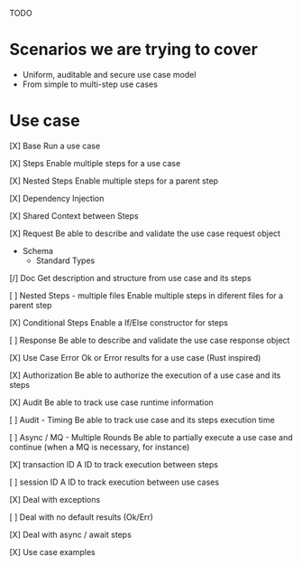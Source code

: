 TODO

* Scenarios we are trying to cover
- Uniform, auditable and secure use case model 
- From simple to multi-step use cases

* Use case
[X] Base
Run a use case

[X] Steps
Enable multiple steps for a use case

[X] Nested Steps
Enable multiple steps for a parent step

[X] Dependency Injection

[X] Shared Context between Steps

[X] Request
Be able to describe and validate the use case request object 
- Schema
    - Standard Types

[/] Doc
Get description and structure from use case and its steps 

[ ] Nested Steps - multiple files
Enable multiple steps in diferent files for a parent step

[X] Conditional Steps
Enable a If/Else constructor for steps

[ ] Response
Be able to describe and validate the use case response object 

[X] Use Case Error
Ok or Error results for a use case (Rust inspired) 

[X] Authorization
Be able to authorize the execution of a use case and its steps

[X] Audit
Be able to track use case runtime information 

[ ] Audit - Timing
Be able to track use case and its steps execution time 

[ ] Async / MQ - Multiple Rounds
Be able to partially execute a use case and continue (when a MQ is necessary, for instance) 

[X] transaction ID
A ID to track execution between steps

[ ] session ID
A ID to track execution between use cases

[X] Deal with exceptions

[ ] Deal with no default results (Ok/Err)

[X] Deal with async / await steps

[X] Use case examples